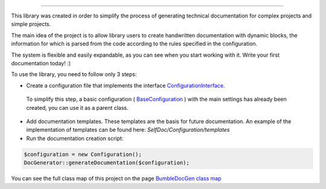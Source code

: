 .. raw:: html

 <embed> <a href="/docs/readme.rst">BumbleDocGen</a> <b>/</b> About documentation generator</embed>

---------


.. raw:: html

 <embed> <h1>About documentation generator</h1></embed>


This library was created in order to simplify the process of generating technical documentation for complex projects and simple projects.

The main idea of the project is to allow library users to create handwritten documentation with dynamic blocks, the information
for which is parsed from the code according to the rules specified in the configuration.

The system is flexible and easily expandable, as you can see when you start working with it. Write your first documentation today! :)


.. raw:: html

 <embed> <h2>How to use the library</h2></embed>


To use the library, you need to follow only 3 steps:

*  Create a configuration file that implements the interface `ConfigurationInterface </docs/1.about/_Classes/ConfigurationInterface.rst>`_.
 To simplify this step, a basic configuration ( `BaseConfiguration </docs/1.about/_Classes/BaseConfiguration.rst>`_ ) with the main settings has already been created, you can use it as a parent class.

*  Add documentation templates. These templates are the basis for future documentation. An example of the implementation of templates can be found here: *SelfDoc/Configuration/templates*

*  Run the documentation creation script:

.. code-block:: php

 $configuration = new Configuration();
 DocGenerator::generateDocumentation($configuration);



.. raw:: html

 <embed> <h2>Project сlass map</h2></embed>


You can see the full class map of this project on the page `BumbleDocGen class map </docs/1.about/map/index.rst>`_